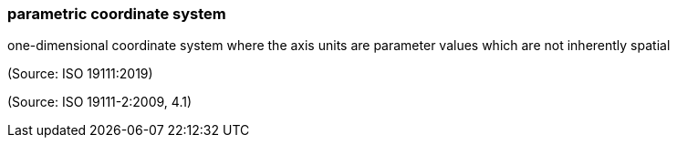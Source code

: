 === parametric coordinate system

one-dimensional coordinate system where the axis units are parameter values which are not inherently spatial

(Source: ISO 19111:2019)

(Source: ISO 19111-2:2009, 4.1)

